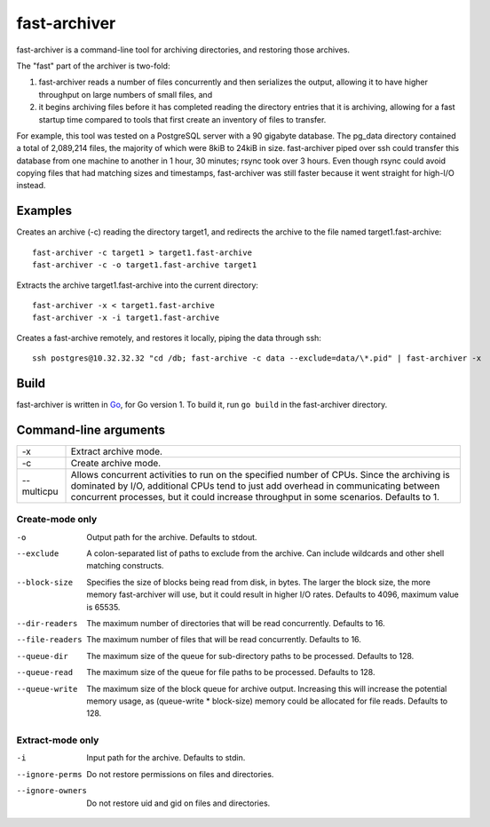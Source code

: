 fast-archiver
~~~~~~~~~~~~~

fast-archiver is a command-line tool for archiving directories, and restoring
those archives.

The "fast" part of the archiver is two-fold:

1. fast-archiver reads a number of files concurrently and then serializes
   the output, allowing it to have higher throughput on large numbers
   of small files, and

2. it begins archiving files before it has completed reading the directory
   entries that it is archiving, allowing for a fast startup time
   compared to tools that first create an inventory of files to
   transfer.

For example, this tool was tested on a PostgreSQL server with a 90 gigabyte
database.  The pg_data directory contained a total of 2,089,214 files, the
majority of which were 8kiB to 24kiB in size.  fast-archiver piped over ssh
could transfer this database from one machine to another in 1 hour, 30 minutes;
rsync took over 3 hours.  Even though rsync could avoid copying files that had
matching sizes and timestamps, fast-archiver was still faster because it went
straight for high-I/O instead.


Examples
--------

Creates an archive (-c) reading the directory target1, and redirects the
archive to the file named target1.fast-archive::

    fast-archiver -c target1 > target1.fast-archive
    fast-archiver -c -o target1.fast-archive target1

Extracts the archive target1.fast-archive into the current directory::

    fast-archiver -x < target1.fast-archive
    fast-archiver -x -i target1.fast-archive

Creates a fast-archive remotely, and restores it locally, piping the data
through ssh::

    ssh postgres@10.32.32.32 "cd /db; fast-archive -c data --exclude=data/\*.pid" | fast-archiver -x


Build
-----

fast-archiver is written in `Go`_, for Go version 1.  To build it, run ``go
build`` in the fast-archiver directory.

.. _Go: http://golang.org/


Command-line arguments
----------------------

+------------------+-------------------------------------------------------------------------------+
| -x               | Extract archive mode.                                                         |
+------------------+-------------------------------------------------------------------------------+
| -c               | Create archive mode.                                                          |
+------------------+-------------------------------------------------------------------------------+
| --multicpu       | Allows concurrent activities to run on the specified number of CPUs.  Since   |
|                  | the archiving is dominated by I/O, additional CPUs tend to just add overhead  |
|                  | in communicating between concurrent processes, but it could increase          |
|                  | throughput in some scenarios.  Defaults to 1.                                 |
+------------------+-------------------------------------------------------------------------------+


Create-mode only
================

-o
    Output path for the archive.  Defaults to stdout.

--exclude
    A colon-separated list of paths to exclude from the archive.  Can include
    wildcards and other shell matching constructs.

--block-size
    Specifies the size of blocks being read from disk, in bytes.  The larger
    the block size, the more memory fast-archiver will use, but it could result
    in higher I/O rates.  Defaults to 4096, maximum value is 65535.

--dir-readers
    The maximum number of directories that will be read concurrently.  Defaults
    to 16.

--file-readers
    The maximum number of files that will be read concurrently.  Defaults to
    16.

--queue-dir
    The maximum size of the queue for sub-directory paths to be processed.
    Defaults to 128.

--queue-read
    The maximum size of the queue for file paths to be processed.  Defaults to
    128.

--queue-write
    The maximum size of the block queue for archive output.  Increasing this
    will increase the potential memory usage, as (queue-write * block-size)
    memory could be allocated for file reads.  Defaults to 128.


Extract-mode only
=================

-i
    Input path for the archive.  Defaults to stdin.

--ignore-perms
    Do not restore permissions on files and directories.

--ignore-owners
    Do not restore uid and gid on files and directories.

